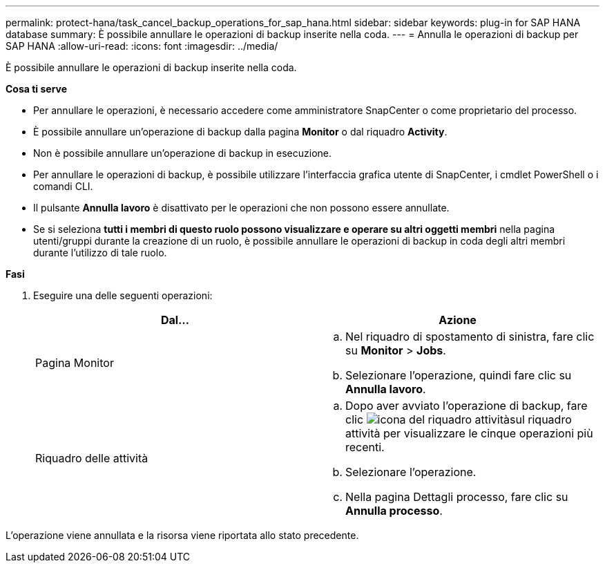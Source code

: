 ---
permalink: protect-hana/task_cancel_backup_operations_for_sap_hana.html 
sidebar: sidebar 
keywords: plug-in for SAP HANA database 
summary: È possibile annullare le operazioni di backup inserite nella coda. 
---
= Annulla le operazioni di backup per SAP HANA
:allow-uri-read: 
:icons: font
:imagesdir: ../media/


[role="lead"]
È possibile annullare le operazioni di backup inserite nella coda.

*Cosa ti serve*

* Per annullare le operazioni, è necessario accedere come amministratore SnapCenter o come proprietario del processo.
* È possibile annullare un'operazione di backup dalla pagina *Monitor* o dal riquadro *Activity*.
* Non è possibile annullare un'operazione di backup in esecuzione.
* Per annullare le operazioni di backup, è possibile utilizzare l'interfaccia grafica utente di SnapCenter, i cmdlet PowerShell o i comandi CLI.
* Il pulsante *Annulla lavoro* è disattivato per le operazioni che non possono essere annullate.
* Se si seleziona *tutti i membri di questo ruolo possono visualizzare e operare su altri oggetti membri* nella pagina utenti/gruppi durante la creazione di un ruolo, è possibile annullare le operazioni di backup in coda degli altri membri durante l'utilizzo di tale ruolo.


*Fasi*

. Eseguire una delle seguenti operazioni:
+
|===
| Dal... | Azione 


 a| 
Pagina Monitor
 a| 
.. Nel riquadro di spostamento di sinistra, fare clic su *Monitor* > *Jobs*.
.. Selezionare l'operazione, quindi fare clic su *Annulla lavoro*.




 a| 
Riquadro delle attività
 a| 
.. Dopo aver avviato l'operazione di backup, fare clic image:../media/activity_pane_icon.gif["icona del riquadro attività"]sul riquadro attività per visualizzare le cinque operazioni più recenti.
.. Selezionare l'operazione.
.. Nella pagina Dettagli processo, fare clic su *Annulla processo*.


|===


L'operazione viene annullata e la risorsa viene riportata allo stato precedente.
